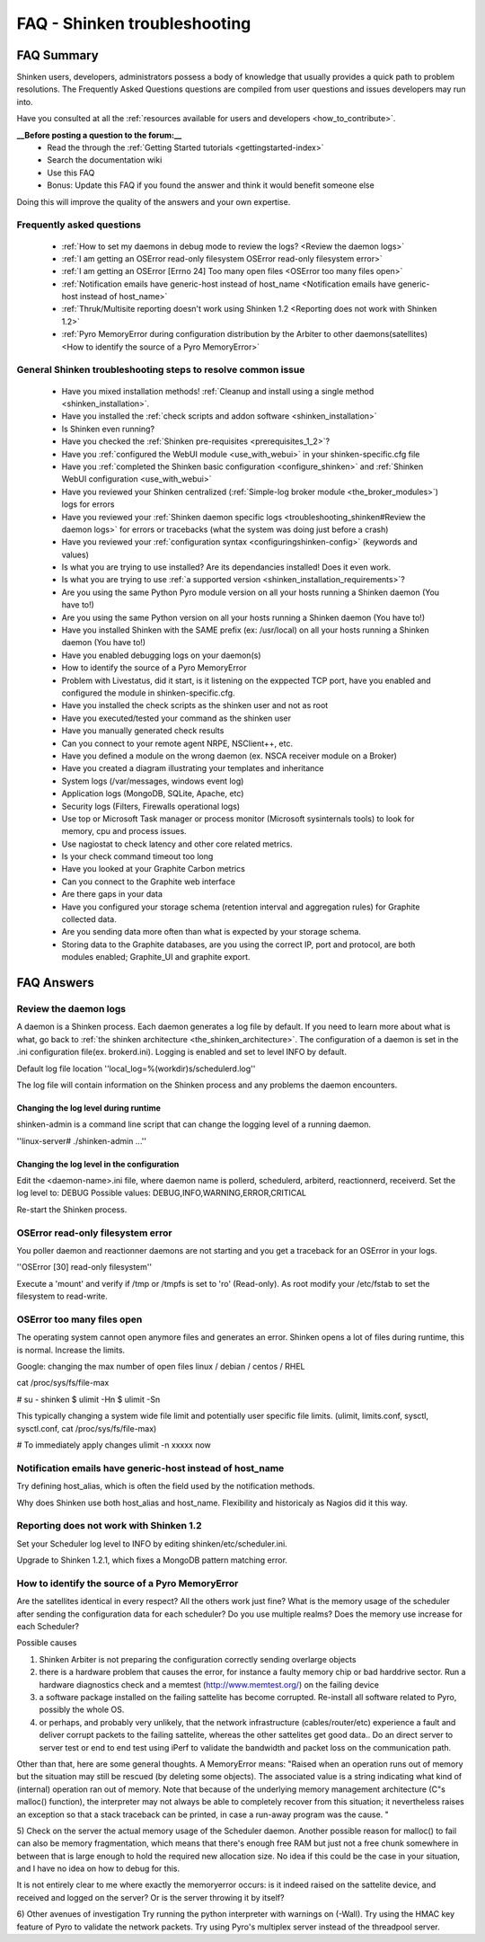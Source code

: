 .. _troubleshooting_shinken:



==============================
FAQ - Shinken troubleshooting 
==============================




FAQ Summary
============


Shinken users, developers, administrators possess a body of knowledge that usually provides a quick path to problem resolutions. The Frequently Asked Questions questions are compiled from user questions and issues developers may run into.

Have you consulted at all the :ref:`resources available for users and developers <how_to_contribute>`.

**__Before posting a question to the forum:__**
   * Read the through the  :ref:`Getting Started tutorials <gettingstarted-index>`
   * Search the documentation wiki
   * Use this FAQ
   * Bonus: Update this FAQ if you found the answer and think it would benefit someone else

Doing this will improve the quality of the answers and your own expertise.



Frequently asked questions 
---------------------------


  - :ref:`How to set my daemons in debug mode to review the logs? <Review the daemon logs>`
  - :ref:`I am getting an OSError read-only filesystem OSError read-only filesystem error>`
  - :ref:`I am getting an OSError [Errno 24] Too many open files <OSError too many files open>`
  - :ref:`Notification emails have generic-host instead of host_name <Notification emails have generic-host instead of host_name>`
  - :ref:`Thruk/Multisite reporting doesn't work using Shinken 1.2 <Reporting does not work with Shinken 1.2>`
  - :ref:`Pyro MemoryError during configuration distribution by the Arbiter to other daemons(satellites) <How to identify the source of a Pyro MemoryError>`



General Shinken troubleshooting steps to resolve common issue
---------------------------------------------------------------

  - Have you mixed installation methods! :ref:`Cleanup and install using a single method <shinken_installation>`.
  - Have you installed the :ref:`check scripts and addon software <shinken_installation>`
  - Is Shinken even running?
  - Have you checked the :ref:`Shinken pre-requisites <prerequisites_1_2>`?
  - Have you :ref:`configured the WebUI module <use_with_webui>` in your shinken-specific.cfg file
  - Have you :ref:`completed the Shinken basic configuration <configure_shinken>` and :ref:`Shinken WebUI configuration <use_with_webui>`
  - Have you reviewed your Shinken centralized (:ref:`Simple-log broker module <the_broker_modules>`) logs for errors
  - Have you reviewed your :ref:`Shinken daemon specific logs <troubleshooting_shinken#Review the daemon logs>` for errors or tracebacks (what the system was doing just before a crash)
  - Have you reviewed your :ref:`configuration syntax <configuringshinken-config>` (keywords and values)
  - Is what you are trying to use installed? Are its dependancies installed! Does it even work.
  - Is what you are trying to use :ref:`a supported version <shinken_installation_requirements>`?
  - Are you using the same Python Pyro module version on all your hosts running a Shinken daemon (You have to!)
  - Are you using the same Python version on all your hosts running a Shinken daemon (You have to!)
  - Have you installed Shinken with the SAME prefix (ex: /usr/local) on all your hosts running a Shinken daemon (You have to!)
  - Have you enabled debugging logs on your daemon(s)
  - How to identify the source of a Pyro MemoryError
  - Problem with Livestatus, did it start, is it listening on the exppected TCP port, have you enabled and configured the module in shinken-specific.cfg.
  - Have you installed the check scripts as the shinken user and not as root
  - Have you executed/tested your command as the shinken user
  - Have you manually generated check results
  - Can you connect to your remote agent NRPE, NSClient++, etc. 
  - Have you defined a module on the wrong daemon (ex. NSCA receiver module on a Broker)
  - Have you created a diagram illustrating your templates and inheritance
  - System logs (/var/messages, windows event log)
  - Application logs (MongoDB, SQLite, Apache, etc)
  - Security logs (Filters, Firewalls operational logs)
  - Use top or Microsoft Task manager or process monitor (Microsoft sysinternals tools) to look for memory, cpu and process issues.
  - Use nagiostat to check latency and other core related metrics.
  - Is your check command timeout too long
  - Have you looked at your Graphite Carbon metrics
  - Can you connect to the Graphite web interface
  - Are there gaps in your data
  - Have you configured your storage schema (retention interval and aggregation rules) for Graphite collected data.
  - Are you sending data more often than what is expected by your storage schema.
  - Storing data to the Graphite databases, are you using the correct IP, port and protocol, are both modules enabled; Graphite_UI and graphite export.



FAQ Answers 
============




Review the daemon logs 
-----------------------


A daemon is a Shinken process. Each daemon generates a log file by default. If you need to learn more about what is what, go back to :ref:`the shinken architecture <the_shinken_architecture>`.
The configuration of a daemon is set in the .ini configuration file(ex. brokerd.ini).
Logging is enabled and set to level INFO by default.

Default log file location ''local_log=%(workdir)s/schedulerd.log''

The log file will contain information on the Shinken process and any problems the daemon encounters.



Changing the log level during runtime 
~~~~~~~~~~~~~~~~~~~~~~~~~~~~~~~~~~~~~~


shinken-admin is a command line script that can change the logging level of a running daemon.

''linux-server# ./shinken-admin ...''



Changing the log level in the configuration 
~~~~~~~~~~~~~~~~~~~~~~~~~~~~~~~~~~~~~~~~~~~~


Edit the <daemon-name>.ini file, where daemon name is pollerd, schedulerd, arbiterd, reactionnerd, receiverd.
Set the log level to: DEBUG 
Possible values: DEBUG,INFO,WARNING,ERROR,CRITICAL

Re-start the Shinken process.


OSError read-only filesystem error  
------------------------------------


You poller daemon and reactionner daemons are not starting and you get a traceback for an OSError in your logs.

''OSError [30] read-only filesystem''

Execute a 'mount' and verify if /tmp or /tmpfs is set to 'ro' (Read-only).
As root modify your /etc/fstab to set the filesystem to read-write.



OSError too many files open  
-----------------------------


The operating system cannot open anymore files and generates an error. Shinken opens a lot of files during runtime, this is normal. Increase the limits.

Google: changing the max number of open files linux / debian / centos / RHEL

cat /proc/sys/fs/file-max

# su - shinken
$ ulimit -Hn
$ ulimit -Sn

This typically changing a system wide file limit and potentially user specific file limits. (ulimit, limits.conf, sysctl, sysctl.conf, cat /proc/sys/fs/file-max)

# To immediately apply changes
ulimit -n xxxxx now



Notification emails have generic-host instead of host_name 
-----------------------------------------------------------


Try defining host_alias, which is often the field used by the notification methods.

Why does Shinken use both host_alias and host_name. Flexibility and historicaly as Nagios did it this way.




Reporting does not work with Shinken 1.2 
-----------------------------------------


Set your Scheduler log level to INFO by editing shinken/etc/scheduler.ini.

Upgrade to Shinken 1.2.1, which fixes a MongoDB pattern matching error.



How to identify the source of a Pyro MemoryError 
-------------------------------------------------


Are the satellites identical in every respect? 
All the others work just fine?
What is the memory usage of the scheduler after sending the configuration data for each scheduler?
Do you use multiple realms?
Does the memory use increase for each Scheduler?

Possible causes

1) Shinken Arbiter is not preparing the configuration correctly sending overlarge objects
2) there is a hardware problem that causes the error, for instance a faulty memory
   chip or bad harddrive sector. Run a hardware diagnostics check and a memtest (http://www.memtest.org/) on
   the failing device
3) a software package installed on the failing sattelite has become corrupted. Re-install all software related to Pyro, possibly the whole OS.
4) or perhaps, and probably very unlikely, that the network infrastructure
   (cables/router/etc) experience a fault and deliver corrupt packets to the failing
   sattelite, whereas the other sattelites get good data.. Do an direct server to server test or end to end test using iPerf to validate the bandwidth and packet loss on the communication path.


Other than that, here are some general thoughts. A MemoryError means:
"Raised when an operation runs out of memory but the situation may still be rescued
(by deleting some objects). The associated value is a string indicating what kind of
(internal) operation ran out of memory. Note that because of the underlying memory
management architecture (C"s malloc() function), the interpreter may not always be
able to completely recover from this situation; it nevertheless raises an exception so
that a stack traceback can be printed, in case a run-away program was the cause. "

5) Check on the server the actual memory usage of the Scheduler daemon.
Another possible reason for malloc() to fail can also be memory fragmentation, which
means that there's enough free RAM but just not a free chunk somewhere in between that
is large enough to hold the required new allocation size. No idea if this could be the
case in your situation, and I have no idea on how to debug for this.

It is not entirely clear to me where exactly the memoryerror occurs: is it indeed
raised on the sattelite device, and received and logged on the server? Or is the
server throwing it by itself?

6) Other avenues of investigation
Try running the python interpreter with warnings on (-Wall).
Try using the HMAC key feature of Pyro to validate the network packets.
Try using Pyro's multiplex server instead of the threadpool server.

